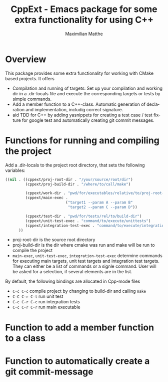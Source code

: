 #+OPTIONS: ':nil *:t -:t ::t <:t H:3 \n:nil ^:t arch:headline
#+OPTIONS: author:t c:nil creator:nil d:(not "LOGBOOK") date:t e:t
#+OPTIONS: email:nil f:t inline:t num:t p:nil pri:nil prop:nil stat:t
#+OPTIONS: tags:t tasks:t tex:t timestamp:t title:t toc:t todo:t |:t
#+TITLE: CppExt - Emacs package for some extra functionality for using C++
#+AUTHOR: Maximilian Matthe
#+LANGUAGE: en
#+SELECT_TAGS: export
#+EXCLUDE_TAGS: noexport
#+CREATOR: Emacs 25.0.91.1 (Org mode 8.3.3)

* Overview
This package provides some extra functionality for working with CMake
based projects. It offers
- Compilation and running of targets: Set up your compilation and
  working dir in a .dir-locals file and execute the corresponding
  targets or tests by simple commands.
- Add a member function to a C++-class. Automatic generation of
  declaration and implementation, includig correct signature.
- aid TDD for C++ by adding yasnippets for creating a test case / test
  fixture for google test and automatically creating git commit messages.
* Functions for running and compiling the project
Add a .dir-locals to the project root directory, that sets the
following variables:
#+begin_src emacs-lisp :tangle yes
  ((nil . ((cppext/proj-root-dir . "/your/source/root/dir")
           (cppext/proj-build-dir . "/where/to/call/make")

           (cppext/work-dir . "pwd/for/executables/relative/to/proj-root-dir/")
           (cppext/main-exec .
                             ("target1 --param A --param B"
                              "target2 --param C --param D"))

           (cppext/test-dir . "pwd/for/tests/rel/to/build-dir")
           (cppext/unit-test-exec . "command/to/execute/unittests")
           (cppext/integration-test-exec . "command/to/execute/integration-tests"))
        ))
#+end_src
- proj-root-dir is the source root directory
- proj-build-dir is the dir where cmake was run and make will be run
  to compile the project
- =main-exec=, =unit-test-exec=, =integration-test-exec= determine
  commands for executing main targets, unit test targets and
  integration test targets. They can either be a list of commands or a
  signle command. User will be asked for a selection, if several
  elements are in the list.

By default, the following bindings are allocated in Cpp-mode files
- =C-c C-c= compile project by changing to build-dir and calling =make=
- =C-C C-r C-t= run unit test
- =C-c C-r C-c= run integration tests
- =C-c C-r C-r= run main executable

* Function to add a member function to a class
* Function to automatically create a git commit-message
